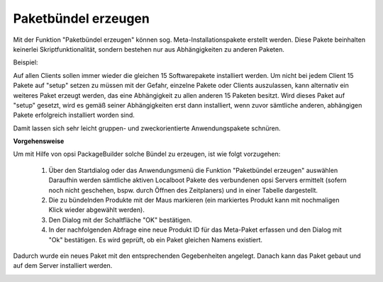 .. index:: ! Paketbündel

.. _bundle:

Paketbündel erzeugen
====================

|image48|

Mit der Funktion "Paketbündel erzeugen" können sog. Meta-Installationspakete erstellt werden. Diese Pakete beinhalten keinerlei Skriptfunktionalität, sondern bestehen nur aus Abhängigkeiten zu anderen Paketen.

Beispiel:

Auf allen Clients sollen immer wieder die gleichen 15 Softwarepakete installiert werden. Um nicht bei jedem Client 15 Pakete auf "setup" setzen zu müssen mit der Gefahr, einzelne Pakete oder Clients auszulassen, kann alternativ ein weiteres Paket erzeugt werden, das eine Abhängigkeit zu allen anderen 15 Paketen besitzt. Wird dieses Paket auf "setup" gesetzt, wird es gemäß seiner Abhängigkeiten erst dann installiert, wenn zuvor sämtliche anderen, abhängigen Pakete erfolgreich installiert worden sind.

Damit lassen sich sehr leicht gruppen- und zweckorientierte Anwendungspakete schnüren.

**Vorgehensweise**

Um mit Hilfe von opsi PackageBuilder solche Bündel zu erzeugen, ist wie folgt vorzugehen:

   #. Über den Startdialog oder das Anwendungsmenü die Funktion "Paketbündel erzeugen" auswählen Daraufhin werden sämtliche aktiven Localboot Pakete des verbundenen opsi Servers ermittelt (sofern noch nicht geschehen, bspw. durch Öffnen des Zeitplaners) und in einer Tabelle dargestellt.
   #. Die zu bündelnden Produkte mit der Maus markieren (ein markiertes Produkt kann mit nochmaligen Klick wieder abgewählt werden).
   #. Den Dialog mit der Schaltfläche "OK" bestätigen.
   #. In der nachfolgenden Abfrage eine neue Produkt ID für das Meta-Paket erfassen und den Dialog mit "Ok" bestätigen. Es wird geprüft, ob ein Paket gleichen Namens existiert.

Dadurch wurde ein neues Paket mit den entsprechenden Gegebenheiten angelegt. Danach kann das Paket gebaut und auf dem Server installiert werden.

|image49|

.. |image48| image:: ../img/Paketbndel.png
.. |image49| image:: ../img/Paketbndel-Frage.png